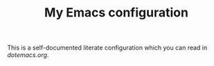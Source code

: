 #+TITLE: My Emacs configuration

This is a self-documented literate configuration which you can read in [[blob/master/dotemacs.org][dotemacs.org]].
